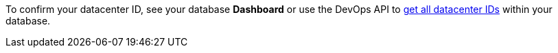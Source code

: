 To confirm your datacenter ID, see your database *Dashboard* or use the DevOps API to https://docs.datastax.com/en/astra/docs/_attachments/devopsv2.html#operation/listDatacenters[get all datacenter IDs] within your database.

